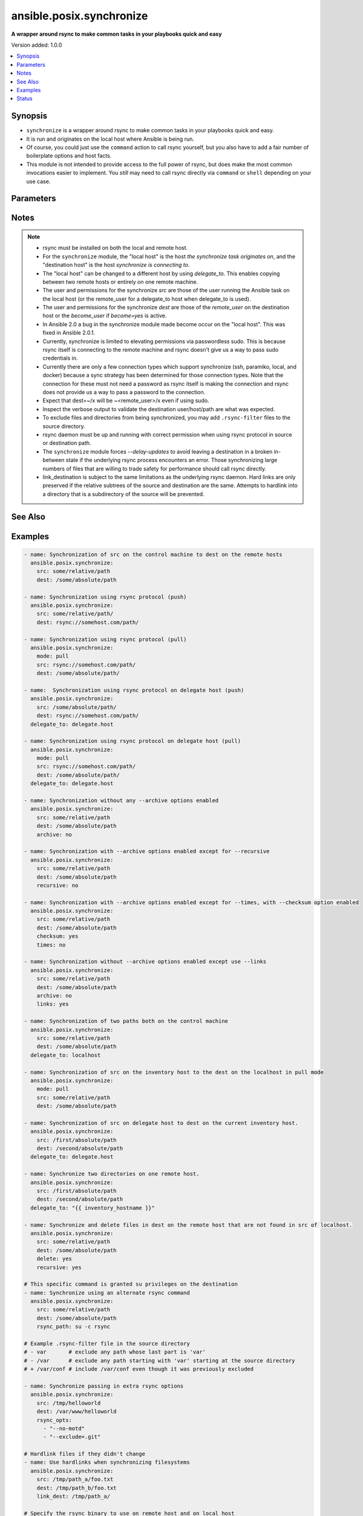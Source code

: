 .. _ansible.posix.synchronize_module:


*************************
ansible.posix.synchronize
*************************

**A wrapper around rsync to make common tasks in your playbooks quick and easy**


Version added: 1.0.0

.. contents::
   :local:
   :depth: 1


Synopsis
--------
- ``synchronize`` is a wrapper around rsync to make common tasks in your playbooks quick and easy.
- It is run and originates on the local host where Ansible is being run.
- Of course, you could just use the ``command`` action to call rsync yourself, but you also have to add a fair number of boilerplate options and host facts.
- This module is not intended to provide access to the full power of rsync, but does make the most common invocations easier to implement. You `still` may need to call rsync directly via ``command`` or ``shell`` depending on your use case.




Parameters
----------

.. raw:: html

    <table  border=0 cellpadding=0 class="documentation-table">
        <tr>
            <th colspan="1">Parameter</th>
            <th>Choices/<font color="blue">Defaults</font></th>
            <th width="100%">Comments</th>
        </tr>
            <tr>
                <td colspan="1">
                    <div class="ansibleOptionAnchor" id="parameter-"></div>
                    <b>archive</b>
                    <a class="ansibleOptionLink" href="#parameter-" title="Permalink to this option"></a>
                    <div style="font-size: small">
                        <span style="color: purple">boolean</span>
                    </div>
                </td>
                <td>
                        <ul style="margin: 0; padding: 0"><b>Choices:</b>
                                    <li>no</li>
                                    <li><div style="color: blue"><b>yes</b>&nbsp;&larr;</div></li>
                        </ul>
                </td>
                <td>
                        <div>Mirrors the rsync archive flag, enables recursive, links, perms, times, owner, group flags and -D.</div>
                </td>
            </tr>
            <tr>
                <td colspan="1">
                    <div class="ansibleOptionAnchor" id="parameter-"></div>
                    <b>checksum</b>
                    <a class="ansibleOptionLink" href="#parameter-" title="Permalink to this option"></a>
                    <div style="font-size: small">
                        <span style="color: purple">boolean</span>
                    </div>
                </td>
                <td>
                        <ul style="margin: 0; padding: 0"><b>Choices:</b>
                                    <li><div style="color: blue"><b>no</b>&nbsp;&larr;</div></li>
                                    <li>yes</li>
                        </ul>
                </td>
                <td>
                        <div>Skip based on checksum, rather than mod-time &amp; size; Note that that &quot;archive&quot; option is still enabled by default - the &quot;checksum&quot; option will not disable it.</div>
                </td>
            </tr>
            <tr>
                <td colspan="1">
                    <div class="ansibleOptionAnchor" id="parameter-"></div>
                    <b>compress</b>
                    <a class="ansibleOptionLink" href="#parameter-" title="Permalink to this option"></a>
                    <div style="font-size: small">
                        <span style="color: purple">boolean</span>
                    </div>
                </td>
                <td>
                        <ul style="margin: 0; padding: 0"><b>Choices:</b>
                                    <li>no</li>
                                    <li><div style="color: blue"><b>yes</b>&nbsp;&larr;</div></li>
                        </ul>
                </td>
                <td>
                        <div>Compress file data during the transfer.</div>
                        <div>In most cases, leave this enabled unless it causes problems.</div>
                </td>
            </tr>
            <tr>
                <td colspan="1">
                    <div class="ansibleOptionAnchor" id="parameter-"></div>
                    <b>copy_links</b>
                    <a class="ansibleOptionLink" href="#parameter-" title="Permalink to this option"></a>
                    <div style="font-size: small">
                        <span style="color: purple">boolean</span>
                    </div>
                </td>
                <td>
                        <ul style="margin: 0; padding: 0"><b>Choices:</b>
                                    <li><div style="color: blue"><b>no</b>&nbsp;&larr;</div></li>
                                    <li>yes</li>
                        </ul>
                </td>
                <td>
                        <div>Copy symlinks as the item that they point to (the referent) is copied, rather than the symlink.</div>
                </td>
            </tr>
            <tr>
                <td colspan="1">
                    <div class="ansibleOptionAnchor" id="parameter-"></div>
                    <b>delete</b>
                    <a class="ansibleOptionLink" href="#parameter-" title="Permalink to this option"></a>
                    <div style="font-size: small">
                        <span style="color: purple">boolean</span>
                    </div>
                </td>
                <td>
                        <ul style="margin: 0; padding: 0"><b>Choices:</b>
                                    <li><div style="color: blue"><b>no</b>&nbsp;&larr;</div></li>
                                    <li>yes</li>
                        </ul>
                </td>
                <td>
                        <div>Delete files in <code>dest</code> that don&#x27;t exist (after transfer, not before) in the <code>src</code> path.</div>
                        <div>This option requires <code>recursive=yes</code>.</div>
                        <div>This option ignores excluded files and behaves like the rsync opt --delete-excluded.</div>
                </td>
            </tr>
            <tr>
                <td colspan="1">
                    <div class="ansibleOptionAnchor" id="parameter-"></div>
                    <b>dest</b>
                    <a class="ansibleOptionLink" href="#parameter-" title="Permalink to this option"></a>
                    <div style="font-size: small">
                        <span style="color: purple">string</span>
                         / <span style="color: red">required</span>
                    </div>
                </td>
                <td>
                </td>
                <td>
                        <div>Path on the destination host that will be synchronized from the source.</div>
                        <div>The path can be absolute or relative.</div>
                </td>
            </tr>
            <tr>
                <td colspan="1">
                    <div class="ansibleOptionAnchor" id="parameter-"></div>
                    <b>dest_port</b>
                    <a class="ansibleOptionLink" href="#parameter-" title="Permalink to this option"></a>
                    <div style="font-size: small">
                        <span style="color: purple">integer</span>
                    </div>
                </td>
                <td>
                </td>
                <td>
                        <div>Port number for ssh on the destination host.</div>
                        <div>Prior to Ansible 2.0, the ansible_ssh_port inventory var took precedence over this value.</div>
                        <div>This parameter defaults to the value of <code>ansible_ssh_port</code> or <code>ansible_port</code>, the <code>remote_port</code> config setting or the value from ssh client configuration if none of the former have been set.</div>
                </td>
            </tr>
            <tr>
                <td colspan="1">
                    <div class="ansibleOptionAnchor" id="parameter-"></div>
                    <b>dirs</b>
                    <a class="ansibleOptionLink" href="#parameter-" title="Permalink to this option"></a>
                    <div style="font-size: small">
                        <span style="color: purple">boolean</span>
                    </div>
                </td>
                <td>
                        <ul style="margin: 0; padding: 0"><b>Choices:</b>
                                    <li><div style="color: blue"><b>no</b>&nbsp;&larr;</div></li>
                                    <li>yes</li>
                        </ul>
                </td>
                <td>
                        <div>Transfer directories without recursing.</div>
                </td>
            </tr>
            <tr>
                <td colspan="1">
                    <div class="ansibleOptionAnchor" id="parameter-"></div>
                    <b>existing_only</b>
                    <a class="ansibleOptionLink" href="#parameter-" title="Permalink to this option"></a>
                    <div style="font-size: small">
                        <span style="color: purple">boolean</span>
                    </div>
                </td>
                <td>
                        <ul style="margin: 0; padding: 0"><b>Choices:</b>
                                    <li><div style="color: blue"><b>no</b>&nbsp;&larr;</div></li>
                                    <li>yes</li>
                        </ul>
                </td>
                <td>
                        <div>Skip creating new files on receiver.</div>
                </td>
            </tr>
            <tr>
                <td colspan="1">
                    <div class="ansibleOptionAnchor" id="parameter-"></div>
                    <b>group</b>
                    <a class="ansibleOptionLink" href="#parameter-" title="Permalink to this option"></a>
                    <div style="font-size: small">
                        <span style="color: purple">boolean</span>
                    </div>
                </td>
                <td>
                        <ul style="margin: 0; padding: 0"><b>Choices:</b>
                                    <li>no</li>
                                    <li>yes</li>
                        </ul>
                </td>
                <td>
                        <div>Preserve group.</div>
                        <div>This parameter defaults to the value of the archive option.</div>
                </td>
            </tr>
            <tr>
                <td colspan="1">
                    <div class="ansibleOptionAnchor" id="parameter-"></div>
                    <b>link_dest</b>
                    <a class="ansibleOptionLink" href="#parameter-" title="Permalink to this option"></a>
                    <div style="font-size: small">
                        <span style="color: purple">list</span>
                    </div>
                </td>
                <td>
                        <b>Default:</b><br/><div style="color: blue">null</div>
                </td>
                <td>
                        <div>Add a destination to hard link against during the rsync.</div>
                </td>
            </tr>
            <tr>
                <td colspan="1">
                    <div class="ansibleOptionAnchor" id="parameter-"></div>
                    <b>links</b>
                    <a class="ansibleOptionLink" href="#parameter-" title="Permalink to this option"></a>
                    <div style="font-size: small">
                        <span style="color: purple">boolean</span>
                    </div>
                </td>
                <td>
                        <ul style="margin: 0; padding: 0"><b>Choices:</b>
                                    <li>no</li>
                                    <li>yes</li>
                        </ul>
                </td>
                <td>
                        <div>Copy symlinks as symlinks.</div>
                        <div>This parameter defaults to the value of the archive option.</div>
                </td>
            </tr>
            <tr>
                <td colspan="1">
                    <div class="ansibleOptionAnchor" id="parameter-"></div>
                    <b>mode</b>
                    <a class="ansibleOptionLink" href="#parameter-" title="Permalink to this option"></a>
                    <div style="font-size: small">
                        <span style="color: purple">string</span>
                    </div>
                </td>
                <td>
                        <ul style="margin: 0; padding: 0"><b>Choices:</b>
                                    <li>pull</li>
                                    <li><div style="color: blue"><b>push</b>&nbsp;&larr;</div></li>
                        </ul>
                </td>
                <td>
                        <div>Specify the direction of the synchronization.</div>
                        <div>In push mode the localhost or delegate is the source.</div>
                        <div>In pull mode the remote host in context is the source.</div>
                </td>
            </tr>
            <tr>
                <td colspan="1">
                    <div class="ansibleOptionAnchor" id="parameter-"></div>
                    <b>owner</b>
                    <a class="ansibleOptionLink" href="#parameter-" title="Permalink to this option"></a>
                    <div style="font-size: small">
                        <span style="color: purple">boolean</span>
                    </div>
                </td>
                <td>
                        <ul style="margin: 0; padding: 0"><b>Choices:</b>
                                    <li>no</li>
                                    <li>yes</li>
                        </ul>
                </td>
                <td>
                        <div>Preserve owner (super user only).</div>
                        <div>This parameter defaults to the value of the archive option.</div>
                </td>
            </tr>
            <tr>
                <td colspan="1">
                    <div class="ansibleOptionAnchor" id="parameter-"></div>
                    <b>partial</b>
                    <a class="ansibleOptionLink" href="#parameter-" title="Permalink to this option"></a>
                    <div style="font-size: small">
                        <span style="color: purple">boolean</span>
                    </div>
                </td>
                <td>
                        <ul style="margin: 0; padding: 0"><b>Choices:</b>
                                    <li><div style="color: blue"><b>no</b>&nbsp;&larr;</div></li>
                                    <li>yes</li>
                        </ul>
                </td>
                <td>
                        <div>Tells rsync to keep the partial file which should make a subsequent transfer of the rest of the file much faster.</div>
                </td>
            </tr>
            <tr>
                <td colspan="1">
                    <div class="ansibleOptionAnchor" id="parameter-"></div>
                    <b>perms</b>
                    <a class="ansibleOptionLink" href="#parameter-" title="Permalink to this option"></a>
                    <div style="font-size: small">
                        <span style="color: purple">boolean</span>
                    </div>
                </td>
                <td>
                        <ul style="margin: 0; padding: 0"><b>Choices:</b>
                                    <li>no</li>
                                    <li>yes</li>
                        </ul>
                </td>
                <td>
                        <div>Preserve permissions.</div>
                        <div>This parameter defaults to the value of the archive option.</div>
                </td>
            </tr>
            <tr>
                <td colspan="1">
                    <div class="ansibleOptionAnchor" id="parameter-"></div>
                    <b>private_key</b>
                    <a class="ansibleOptionLink" href="#parameter-" title="Permalink to this option"></a>
                    <div style="font-size: small">
                        <span style="color: purple">path</span>
                    </div>
                </td>
                <td>
                </td>
                <td>
                        <div>Specify the private key to use for SSH-based rsync connections (e.g. <code>~/.ssh/id_rsa</code>).</div>
                </td>
            </tr>
            <tr>
                <td colspan="1">
                    <div class="ansibleOptionAnchor" id="parameter-"></div>
                    <b>recursive</b>
                    <a class="ansibleOptionLink" href="#parameter-" title="Permalink to this option"></a>
                    <div style="font-size: small">
                        <span style="color: purple">boolean</span>
                    </div>
                </td>
                <td>
                        <ul style="margin: 0; padding: 0"><b>Choices:</b>
                                    <li>no</li>
                                    <li>yes</li>
                        </ul>
                </td>
                <td>
                        <div>Recurse into directories.</div>
                        <div>This parameter defaults to the value of the archive option.</div>
                </td>
            </tr>
            <tr>
                <td colspan="1">
                    <div class="ansibleOptionAnchor" id="parameter-"></div>
                    <b>rsync_opts</b>
                    <a class="ansibleOptionLink" href="#parameter-" title="Permalink to this option"></a>
                    <div style="font-size: small">
                        <span style="color: purple">list</span>
                    </div>
                </td>
                <td>
                        <b>Default:</b><br/><div style="color: blue">null</div>
                </td>
                <td>
                        <div>Specify additional rsync options by passing in an array.</div>
                        <div>Note that an empty string in <code>rsync_opts</code> will end up transfer the current working directory.</div>
                </td>
            </tr>
            <tr>
                <td colspan="1">
                    <div class="ansibleOptionAnchor" id="parameter-"></div>
                    <b>rsync_path</b>
                    <a class="ansibleOptionLink" href="#parameter-" title="Permalink to this option"></a>
                    <div style="font-size: small">
                        <span style="color: purple">string</span>
                    </div>
                </td>
                <td>
                </td>
                <td>
                        <div>Specify the rsync command to run on the remote host. See <code>--rsync-path</code> on the rsync man page.</div>
                        <div>To specify the rsync command to run on the local host, you need to set this your task var <code>ansible_rsync_path</code>.</div>
                </td>
            </tr>
            <tr>
                <td colspan="1">
                    <div class="ansibleOptionAnchor" id="parameter-"></div>
                    <b>rsync_timeout</b>
                    <a class="ansibleOptionLink" href="#parameter-" title="Permalink to this option"></a>
                    <div style="font-size: small">
                        <span style="color: purple">integer</span>
                    </div>
                </td>
                <td>
                        <b>Default:</b><br/><div style="color: blue">0</div>
                </td>
                <td>
                        <div>Specify a <code>--timeout</code> for the rsync command in seconds.</div>
                </td>
            </tr>
            <tr>
                <td colspan="1">
                    <div class="ansibleOptionAnchor" id="parameter-"></div>
                    <b>set_remote_user</b>
                    <a class="ansibleOptionLink" href="#parameter-" title="Permalink to this option"></a>
                    <div style="font-size: small">
                        <span style="color: purple">boolean</span>
                    </div>
                </td>
                <td>
                        <ul style="margin: 0; padding: 0"><b>Choices:</b>
                                    <li>no</li>
                                    <li><div style="color: blue"><b>yes</b>&nbsp;&larr;</div></li>
                        </ul>
                </td>
                <td>
                        <div>Put user@ for the remote paths.</div>
                        <div>If you have a custom ssh config to define the remote user for a host that does not match the inventory user, you should set this parameter to <code>no</code>.</div>
                </td>
            </tr>
            <tr>
                <td colspan="1">
                    <div class="ansibleOptionAnchor" id="parameter-"></div>
                    <b>src</b>
                    <a class="ansibleOptionLink" href="#parameter-" title="Permalink to this option"></a>
                    <div style="font-size: small">
                        <span style="color: purple">string</span>
                         / <span style="color: red">required</span>
                    </div>
                </td>
                <td>
                </td>
                <td>
                        <div>Path on the source host that will be synchronized to the destination.</div>
                        <div>The path can be absolute or relative.</div>
                </td>
            </tr>
            <tr>
                <td colspan="1">
                    <div class="ansibleOptionAnchor" id="parameter-"></div>
                    <b>times</b>
                    <a class="ansibleOptionLink" href="#parameter-" title="Permalink to this option"></a>
                    <div style="font-size: small">
                        <span style="color: purple">boolean</span>
                    </div>
                </td>
                <td>
                        <ul style="margin: 0; padding: 0"><b>Choices:</b>
                                    <li>no</li>
                                    <li>yes</li>
                        </ul>
                </td>
                <td>
                        <div>Preserve modification times.</div>
                        <div>This parameter defaults to the value of the archive option.</div>
                </td>
            </tr>
            <tr>
                <td colspan="1">
                    <div class="ansibleOptionAnchor" id="parameter-"></div>
                    <b>use_ssh_args</b>
                    <a class="ansibleOptionLink" href="#parameter-" title="Permalink to this option"></a>
                    <div style="font-size: small">
                        <span style="color: purple">boolean</span>
                    </div>
                </td>
                <td>
                        <ul style="margin: 0; padding: 0"><b>Choices:</b>
                                    <li><div style="color: blue"><b>no</b>&nbsp;&larr;</div></li>
                                    <li>yes</li>
                        </ul>
                </td>
                <td>
                        <div>Use the ssh_args specified in ansible.cfg.</div>
                </td>
            </tr>
            <tr>
                <td colspan="1">
                    <div class="ansibleOptionAnchor" id="parameter-"></div>
                    <b>verify_host</b>
                    <a class="ansibleOptionLink" href="#parameter-" title="Permalink to this option"></a>
                    <div style="font-size: small">
                        <span style="color: purple">boolean</span>
                    </div>
                </td>
                <td>
                        <ul style="margin: 0; padding: 0"><b>Choices:</b>
                                    <li><div style="color: blue"><b>no</b>&nbsp;&larr;</div></li>
                                    <li>yes</li>
                        </ul>
                </td>
                <td>
                        <div>Verify destination host key.</div>
                </td>
            </tr>
    </table>
    <br/>


Notes
-----

.. note::
   - rsync must be installed on both the local and remote host.
   - For the ``synchronize`` module, the "local host" is the host `the synchronize task originates on`, and the "destination host" is the host `synchronize is connecting to`.
   - The "local host" can be changed to a different host by using `delegate_to`.  This enables copying between two remote hosts or entirely on one remote machine.
   - The user and permissions for the synchronize `src` are those of the user running the Ansible task on the local host (or the remote_user for a delegate_to host when delegate_to is used).

   - The user and permissions for the synchronize `dest` are those of the `remote_user` on the destination host or the `become_user` if `become=yes` is active.
   - In Ansible 2.0 a bug in the synchronize module made become occur on the "local host".  This was fixed in Ansible 2.0.1.
   - Currently, synchronize is limited to elevating permissions via passwordless sudo.  This is because rsync itself is connecting to the remote machine and rsync doesn't give us a way to pass sudo credentials in.
   - Currently there are only a few connection types which support synchronize (ssh, paramiko, local, and docker) because a sync strategy has been determined for those connection types.  Note that the connection for these must not need a password as rsync itself is making the connection and rsync does not provide us a way to pass a password to the connection.
   - Expect that dest=~/x will be ~<remote_user>/x even if using sudo.
   - Inspect the verbose output to validate the destination user/host/path are what was expected.
   - To exclude files and directories from being synchronized, you may add ``.rsync-filter`` files to the source directory.
   - rsync daemon must be up and running with correct permission when using rsync protocol in source or destination path.
   - The ``synchronize`` module forces `--delay-updates` to avoid leaving a destination in a broken in-between state if the underlying rsync process encounters an error. Those synchronizing large numbers of files that are willing to trade safety for performance should call rsync directly.
   - link_destination is subject to the same limitations as the underlying rsync daemon. Hard links are only preserved if the relative subtrees of the source and destination are the same. Attempts to hardlink into a directory that is a subdirectory of the source will be prevented.


See Also
--------

.. seealso::

   :ref:`copy_module`
      The official documentation on the **copy** module.
   :ref:`community.windows.win_robocopy_module`
      The official documentation on the **community.windows.win_robocopy** module.


Examples
--------

.. code-block:: yaml+jinja

    - name: Synchronization of src on the control machine to dest on the remote hosts
      ansible.posix.synchronize:
        src: some/relative/path
        dest: /some/absolute/path

    - name: Synchronization using rsync protocol (push)
      ansible.posix.synchronize:
        src: some/relative/path/
        dest: rsync://somehost.com/path/

    - name: Synchronization using rsync protocol (pull)
      ansible.posix.synchronize:
        mode: pull
        src: rsync://somehost.com/path/
        dest: /some/absolute/path/

    - name:  Synchronization using rsync protocol on delegate host (push)
      ansible.posix.synchronize:
        src: /some/absolute/path/
        dest: rsync://somehost.com/path/
      delegate_to: delegate.host

    - name: Synchronization using rsync protocol on delegate host (pull)
      ansible.posix.synchronize:
        mode: pull
        src: rsync://somehost.com/path/
        dest: /some/absolute/path/
      delegate_to: delegate.host

    - name: Synchronization without any --archive options enabled
      ansible.posix.synchronize:
        src: some/relative/path
        dest: /some/absolute/path
        archive: no

    - name: Synchronization with --archive options enabled except for --recursive
      ansible.posix.synchronize:
        src: some/relative/path
        dest: /some/absolute/path
        recursive: no

    - name: Synchronization with --archive options enabled except for --times, with --checksum option enabled
      ansible.posix.synchronize:
        src: some/relative/path
        dest: /some/absolute/path
        checksum: yes
        times: no

    - name: Synchronization without --archive options enabled except use --links
      ansible.posix.synchronize:
        src: some/relative/path
        dest: /some/absolute/path
        archive: no
        links: yes

    - name: Synchronization of two paths both on the control machine
      ansible.posix.synchronize:
        src: some/relative/path
        dest: /some/absolute/path
      delegate_to: localhost

    - name: Synchronization of src on the inventory host to the dest on the localhost in pull mode
      ansible.posix.synchronize:
        mode: pull
        src: some/relative/path
        dest: /some/absolute/path

    - name: Synchronization of src on delegate host to dest on the current inventory host.
      ansible.posix.synchronize:
        src: /first/absolute/path
        dest: /second/absolute/path
      delegate_to: delegate.host

    - name: Synchronize two directories on one remote host.
      ansible.posix.synchronize:
        src: /first/absolute/path
        dest: /second/absolute/path
      delegate_to: "{{ inventory_hostname }}"

    - name: Synchronize and delete files in dest on the remote host that are not found in src of localhost.
      ansible.posix.synchronize:
        src: some/relative/path
        dest: /some/absolute/path
        delete: yes
        recursive: yes

    # This specific command is granted su privileges on the destination
    - name: Synchronize using an alternate rsync command
      ansible.posix.synchronize:
        src: some/relative/path
        dest: /some/absolute/path
        rsync_path: su -c rsync

    # Example .rsync-filter file in the source directory
    # - var       # exclude any path whose last part is 'var'
    # - /var      # exclude any path starting with 'var' starting at the source directory
    # + /var/conf # include /var/conf even though it was previously excluded

    - name: Synchronize passing in extra rsync options
      ansible.posix.synchronize:
        src: /tmp/helloworld
        dest: /var/www/helloworld
        rsync_opts:
          - "--no-motd"
          - "--exclude=.git"

    # Hardlink files if they didn't change
    - name: Use hardlinks when synchronizing filesystems
      ansible.posix.synchronize:
        src: /tmp/path_a/foo.txt
        dest: /tmp/path_b/foo.txt
        link_dest: /tmp/path_a/

    # Specify the rsync binary to use on remote host and on local host
    - hosts: groupofhosts
      vars:
            ansible_rsync_path: /usr/gnu/bin/rsync

      tasks:
        - name: copy /tmp/localpath/ to remote location /tmp/remotepath
          ansible.posix.synchronize:
            src: /tmp/localpath/
            dest: /tmp/remotepath
            rsync_path: /usr/gnu/bin/rsync




Status
------


Authors
~~~~~~~

- Timothy Appnel (@tima)
